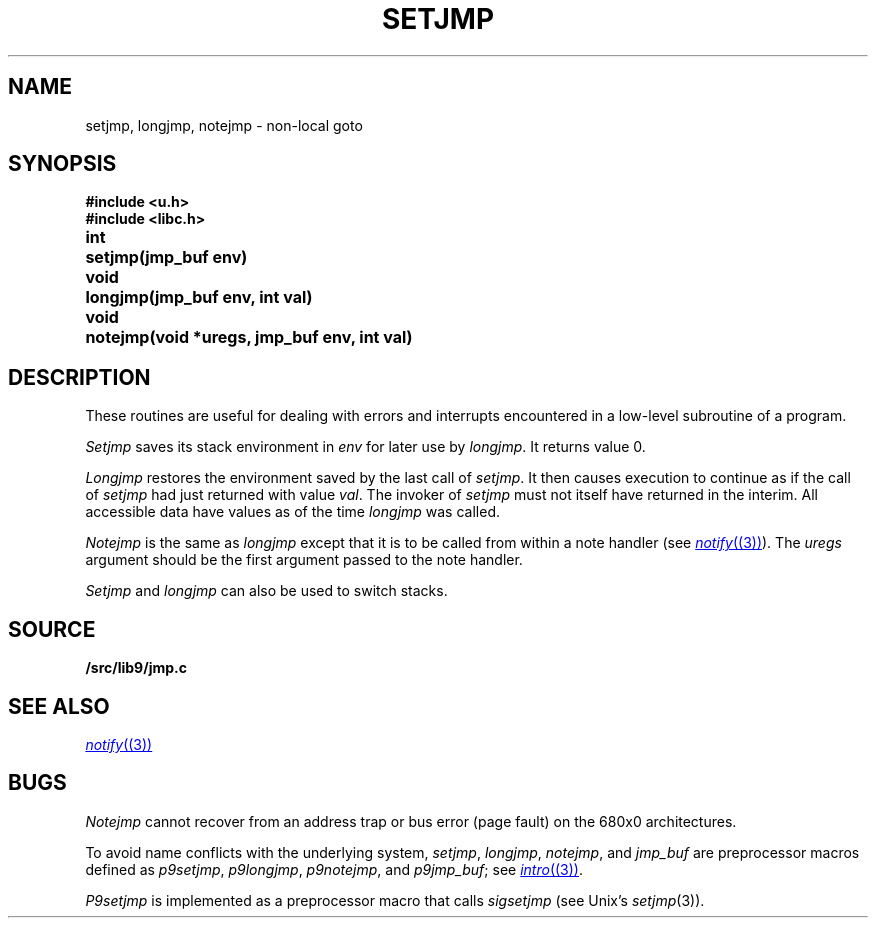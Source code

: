 .TH SETJMP 3
.SH NAME
setjmp, longjmp, notejmp \- non-local goto
.SH SYNOPSIS
.B #include <u.h>
.br
.B #include <libc.h>
.PP
.ta \w'\fLvoid 'u
.B
int	setjmp(jmp_buf env)
.PP
.B
void	longjmp(jmp_buf env, int val)
.PP
.B
void	notejmp(void *uregs, jmp_buf env, int val)
.SH DESCRIPTION
These routines are useful for dealing with errors
and interrupts encountered in
a low-level subroutine of a program.
.PP
.I Setjmp
saves its stack environment in
.I env
for later use by
.IR longjmp .
It returns value 0.
.PP
.I Longjmp
restores the environment saved by the last call of
.IR setjmp .
It then causes execution to
continue as if the call of
.I setjmp
had just returned with value
.IR val .
The invoker of
.I setjmp
must not itself have returned in the interim.
All accessible data have values as of the time
.I longjmp
was called.
.PP
.I Notejmp
is the same as
.I longjmp
except that it is to be called from within a note handler (see
.MR notify (3) ).
The
.I uregs
argument should be the first argument passed to the note handler.
.PP
.I Setjmp
and
.I longjmp
can also be used to switch stacks.
.SH SOURCE
.B \*9/src/lib9/jmp.c
.SH SEE ALSO
.MR notify (3)
.SH BUGS
.PP
.I Notejmp
cannot recover from an address trap or bus error (page fault) on the 680x0
architectures.
.PP
To avoid name conflicts with the underlying system,
.IR setjmp ,
.IR longjmp ,
.IR notejmp ,
and
.I jmp_buf
are preprocessor macros defined as
.IR p9setjmp ,
.IR p9longjmp ,
.IR p9notejmp ,
and
.IR p9jmp_buf ;
see
.MR intro (3) .
.PP
.I P9setjmp
is implemented as a preprocessor macro that calls
.I sigsetjmp
(see
Unix's
.IR setjmp (3)).
